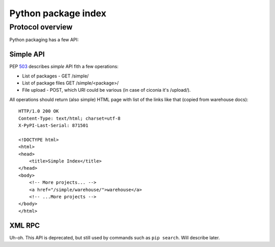 Python package index
========================

Protocol overview
-----------------

Python packaging has a few API:


Simple API
^^^^^^^^^^

PEP 503_ describes *simple* API fith a few operations:

* List of packages - GET /simple/
* List of package files GET /simple/<package>/
* File upload - POST, which URI could be various
  (in case of ciconia it's /upload/).

.. _503: https://www.python.org/dev/peps/pep-0503/

All operations should return (also simple) HTML page
with list of the links like that (copied from warehouse docs)::

    HTTP/1.0 200 OK
    Content-Type: text/html; charset=utf-8
    X-PyPI-Last-Serial: 871501

    <!DOCTYPE html>
    <html>
    <head>
        <title>Simple Index</title>
    </head>
    <body>
        <!-- More projects... -->
        <a href="/simple/warehouse/">warehouse</a>
        <!-- ...More projects -->
    </body>
    </html>

.. seealso::
    - Simple API implementation: https://github.com/pypiserver/pypiserver

XML RPC
^^^^^^^

Uh-oh. This API is deprecated, but still used by commands
such as ``pip search``. Will describe later.


.. seealso::

    - `Warehouse`_ - complete solution that runs pypi.org;
    - `PyPI help`_ contains useful information about python packaging;
    - `PyPI API`_ documentation page;
    - `PEP 440`_, Version identification;
    - packaging.python.org;
    - `DevPI`_ is also interesting example;

.. _`Warehouse`: https://github.com/pypa/warehouse
.. _`PEP 440`: https://www.python.org/dev/peps/pep-0440/
.. _`PyPI API`: https://warehouse.pypa.io/api-reference/
.. _`PyPI help`: https://pypi.org/help/
.. _`DevPI`: https://github.com/devpi/devpi